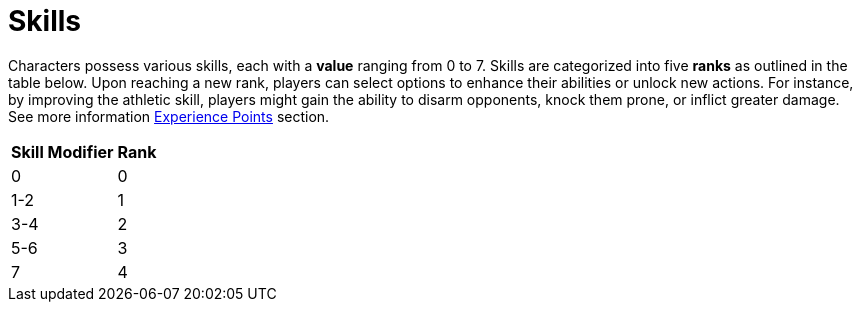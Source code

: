 = Skills

Characters possess various skills, each with a [[skill-value]]*value* ranging from 0 to 7. Skills are 
categorized into five [[rank]]*ranks* as outlined in the table below. Upon reaching a new rank, 
players can select options to enhance their abilities or unlock new actions. For 
instance, by improving the athletic skill, players might gain the ability to disarm 
opponents, knock them prone, or inflict greater damage. See more information <<experience-points,Experience Points>> section.

[%unbreakable] 
====
[%autowidth, cols="2*^", options="header", align="center"]
|===
| Skill Modifier | Rank
| 0             | 0
| 1-2           | 1
| 3-4           | 2
| 5-6           | 3
| 7             | 4
|===
====
